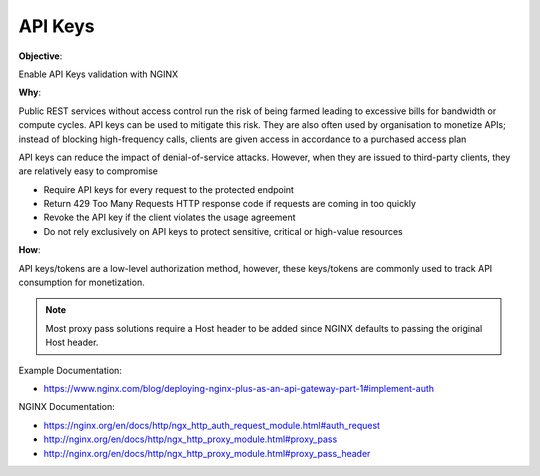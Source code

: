 API Keys
========

**Objective**: 

Enable API Keys validation with NGINX

**Why**: 

Public REST services without access control run the risk of being farmed leading to excessive bills for bandwidth or compute cycles. API keys can be used to mitigate this risk. They are also often used by organisation to monetize APIs; instead of blocking high-frequency calls, clients are given access in accordance to a purchased access plan

API keys can reduce the impact of denial-of-service attacks. However, when they are issued to third-party clients, they are relatively easy to compromise

- Require API keys for every request to the protected endpoint
- Return 429 Too Many Requests HTTP response code if requests are coming in too quickly
- Revoke the API key if the client violates the usage agreement
- Do not rely exclusively on API keys to protect sensitive, critical or high-value resources

**How**:

API keys/tokens are a low-level authorization method, however, these keys/tokens are commonly used to track API consumption for monetization.

|image04|

.. note:: Most proxy pass solutions require a Host header to be added since NGINX defaults to passing the original Host header.

Example Documentation:

- https://www.nginx.com/blog/deploying-nginx-plus-as-an-api-gateway-part-1#implement-auth

NGINX Documentation:

- https://nginx.org/en/docs/http/ngx_http_auth_request_module.html#auth_request
- http://nginx.org/en/docs/http/ngx_http_proxy_module.html#proxy_pass
- http://nginx.org/en/docs/http/ngx_http_proxy_module.html#proxy_pass_header

.. |image04| image:: images/image04.png
   :width: 50%
